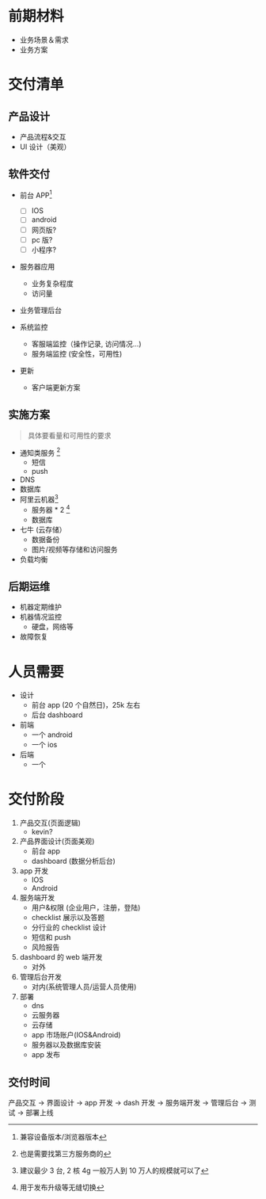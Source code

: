 * 前期材料
- 业务场景＆需求
- 业务方案
* 交付清单
** 产品设计
- 产品流程&交互
- UI 设计（美观）

** 软件交付

- 前台 APP[fn::兼容设备版本/浏览器版本]
  - [ ] IOS
  - [ ] android
  - [ ] 网页版?
  - [ ] pc 版?
  - [ ] 小程序?

- 服务器应用
  - 业务复杂程度
  - 访问量

- 业务管理后台

- 系统监控
  - 客服端监控（操作记录, 访问情况...)
  - 服务端监控 (安全性，可用性)

- 更新
  - 客户端更新方案

** 实施方案
#+BEGIN_QUOTE
具体要看量和可用性的要求
#+END_QUOTE
- 通知类服务 [fn::也是需要找第三方服务商的]
  - 短信
  - push
- DNS
- 数据库
- 阿里云机器[fn:: 建议最少 3 台, 2 核 4g 一般万人到 10 万人的规模就可以了]
  - 服务器 * 2 [fn::用于发布升级等无缝切换]
  - 数据库
- 七牛 (云存储）
  - 数据备份
  - 图片/视频等存储和访问服务
- 负载均衡
** 后期运维
- 机器定期维护
- 机器情况监控
  - 硬盘，网络等
- 故障恢复
* 人员需要
- 设计
  - 前台 app (20 个自然日)，25k 左右
  - 后台 dashboard
- 前端
  - 一个 android
  - 一个 ios
- 后端
  - 一个

* 交付阶段

1. 产品交互(页面逻辑)
   - kevin?

2. 产品界面设计(页面美观)
   - 前台 app
   - dashboard (数据分析后台)

3. app 开发
   - IOS
   - Android

4. 服务端开发
   - 用户&权限 (企业用户，注册，登陆)
   - checklist 展示以及答题
   - 分行业的 checklist 设计
   - 短信和 push
   - 风险报告

5. dashboard 的 web 端开发
   - 对外

6. 管理后台开发
   - 对内(系统管理人员/运营人员使用)

7. 部署
   - dns
   - 云服务器
   - 云存储
   - app 市场账户(IOS&Android)
   - 服务器以及数据库安装
   - app 发布

** 交付时间

产品交互 -> 界面设计   -> app 开发
                       -> dash 开发
         -> 服务端开发 -> 管理后台
                                    -> 测试  -> 部署上线
